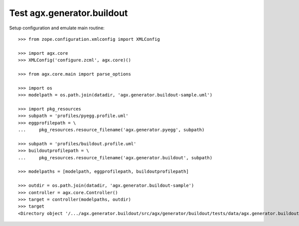 Test agx.generator.buildout
===========================

Setup configuration and emulate main routine::

    >>> from zope.configuration.xmlconfig import XMLConfig

    >>> import agx.core
    >>> XMLConfig('configure.zcml', agx.core)()

    >>> from agx.core.main import parse_options

    >>> import os
    >>> modelpath = os.path.join(datadir, 'agx.generator.buildout-sample.uml')

    >>> import pkg_resources
    >>> subpath = 'profiles/pyegg.profile.uml'
    >>> eggprofilepath = \
    ...     pkg_resources.resource_filename('agx.generator.pyegg', subpath)

    >>> subpath = 'profiles/buildout.profile.uml'
    >>> buildoutprofilepath = \
    ...     pkg_resources.resource_filename('agx.generator.buildout', subpath)

    >>> modelpaths = [modelpath, eggprofilepath, buildoutprofilepath]

    >>> outdir = os.path.join(datadir, 'agx.generator.buildout-sample')
    >>> controller = agx.core.Controller()
    >>> target = controller(modelpaths, outdir)
    >>> target
    <Directory object '/.../agx.generator.buildout/src/agx/generator/buildout/tests/data/agx.generator.buildout-sample' at ...>
